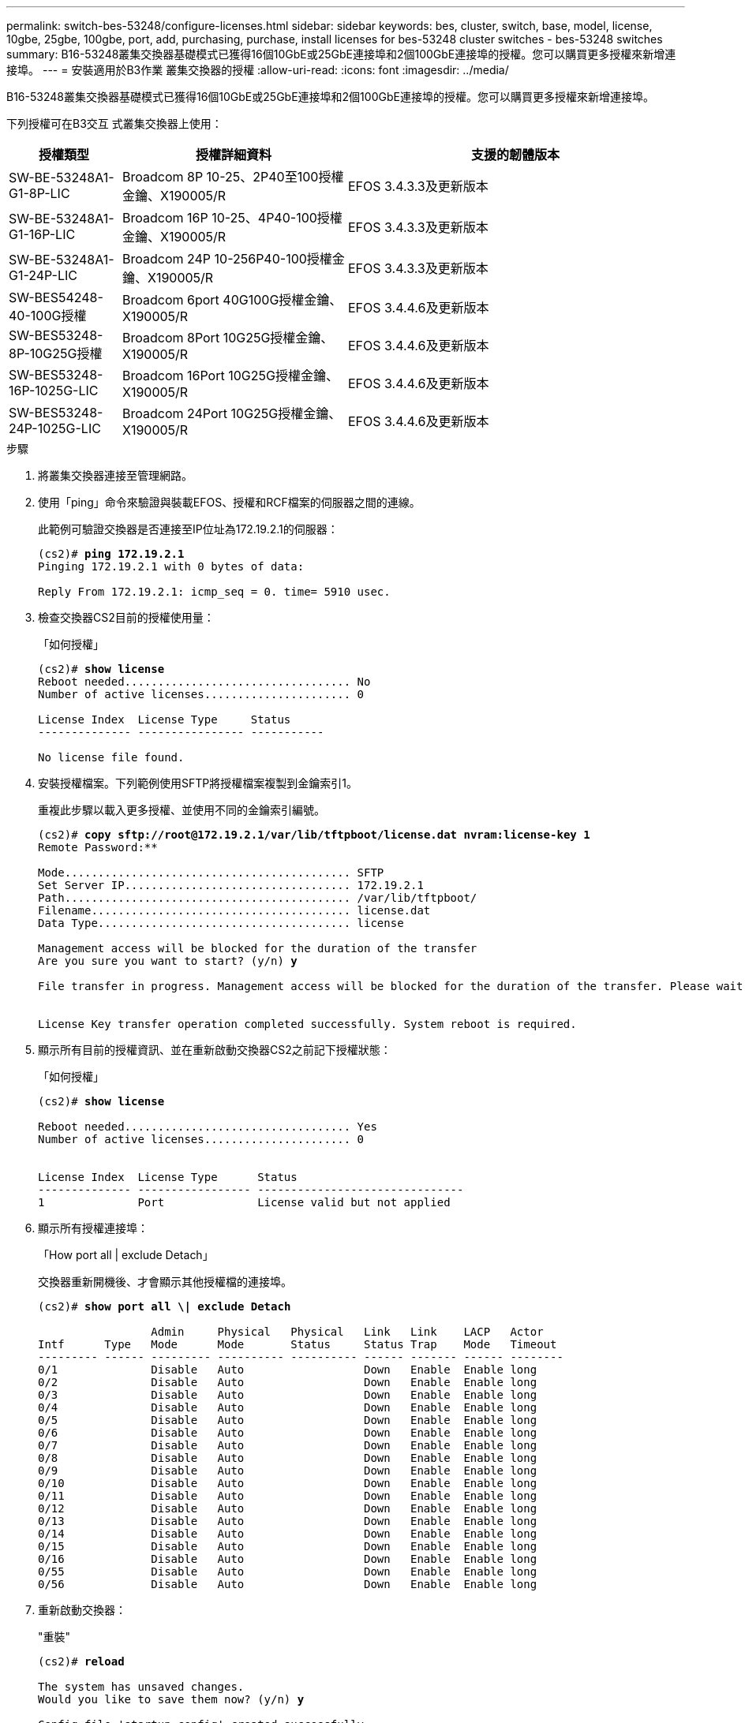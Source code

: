 ---
permalink: switch-bes-53248/configure-licenses.html 
sidebar: sidebar 
keywords: bes, cluster, switch, base, model, license, 10gbe, 25gbe, 100gbe, port, add, purchasing, purchase, install licenses for bes-53248 cluster switches - bes-53248 switches 
summary: B16-53248叢集交換器基礎模式已獲得16個10GbE或25GbE連接埠和2個100GbE連接埠的授權。您可以購買更多授權來新增連接埠。 
---
= 安裝適用於B3作業 叢集交換器的授權
:allow-uri-read: 
:icons: font
:imagesdir: ../media/


[role="lead"]
B16-53248叢集交換器基礎模式已獲得16個10GbE或25GbE連接埠和2個100GbE連接埠的授權。您可以購買更多授權來新增連接埠。

下列授權可在B3交互 式叢集交換器上使用：

[cols="1,2,3"]
|===
| 授權類型 | 授權詳細資料 | 支援的韌體版本 


 a| 
SW-BE-53248A1-G1-8P-LIC
 a| 
Broadcom 8P 10-25、2P40至100授權金鑰、X190005/R
 a| 
EFOS 3.4.3.3及更新版本



 a| 
SW-BE-53248A1-G1-16P-LIC
 a| 
Broadcom 16P 10-25、4P40-100授權金鑰、X190005/R
 a| 
EFOS 3.4.3.3及更新版本



 a| 
SW-BE-53248A1-G1-24P-LIC
 a| 
Broadcom 24P 10-256P40-100授權金鑰、X190005/R
 a| 
EFOS 3.4.3.3及更新版本



 a| 
SW-BES54248-40-100G授權
 a| 
Broadcom 6port 40G100G授權金鑰、X190005/R
 a| 
EFOS 3.4.4.6及更新版本



 a| 
SW-BES53248-8P-10G25G授權
 a| 
Broadcom 8Port 10G25G授權金鑰、X190005/R
 a| 
EFOS 3.4.4.6及更新版本



 a| 
SW-BES53248-16P-1025G-LIC
 a| 
Broadcom 16Port 10G25G授權金鑰、X190005/R
 a| 
EFOS 3.4.4.6及更新版本



 a| 
SW-BES53248-24P-1025G-LIC
 a| 
Broadcom 24Port 10G25G授權金鑰、X190005/R
 a| 
EFOS 3.4.4.6及更新版本

|===
.步驟
. 將叢集交換器連接至管理網路。
. 使用「ping」命令來驗證與裝載EFOS、授權和RCF檔案的伺服器之間的連線。
+
此範例可驗證交換器是否連接至IP位址為172.19.2.1的伺服器：

+
[listing, subs="+quotes"]
----
(cs2)# *ping 172.19.2.1*
Pinging 172.19.2.1 with 0 bytes of data:

Reply From 172.19.2.1: icmp_seq = 0. time= 5910 usec.
----
. 檢查交換器CS2目前的授權使用量：
+
「如何授權」

+
[listing, subs="+quotes"]
----
(cs2)# *show license*
Reboot needed.................................. No
Number of active licenses...................... 0

License Index  License Type     Status
-------------- ---------------- -----------

No license file found.
----
. 安裝授權檔案。下列範例使用SFTP將授權檔案複製到金鑰索引1。
+
重複此步驟以載入更多授權、並使用不同的金鑰索引編號。

+
[listing, subs="+quotes"]
----
(cs2)# *copy sftp://root@172.19.2.1/var/lib/tftpboot/license.dat nvram:license-key 1*
Remote Password:********

Mode........................................... SFTP
Set Server IP.................................. 172.19.2.1
Path........................................... /var/lib/tftpboot/
Filename....................................... license.dat
Data Type...................................... license

Management access will be blocked for the duration of the transfer
Are you sure you want to start? (y/n) *y*

File transfer in progress. Management access will be blocked for the duration of the transfer. Please wait...


License Key transfer operation completed successfully. System reboot is required.
----
. 顯示所有目前的授權資訊、並在重新啟動交換器CS2之前記下授權狀態：
+
「如何授權」

+
[listing, subs="+quotes"]
----
(cs2)# *show license*

Reboot needed.................................. Yes
Number of active licenses...................... 0


License Index  License Type      Status
-------------- ----------------- -------------------------------
1              Port              License valid but not applied
----
. 顯示所有授權連接埠：
+
「How port all | exclude Detach」

+
交換器重新開機後、才會顯示其他授權檔的連接埠。

+
[listing, subs="+quotes"]
----
(cs2)# *show port all \| exclude Detach*

                 Admin     Physical   Physical   Link   Link    LACP   Actor
Intf      Type   Mode      Mode       Status     Status Trap    Mode   Timeout
--------- ------ --------- ---------- ---------- ------ ------- ------ --------
0/1              Disable   Auto                  Down   Enable  Enable long
0/2              Disable   Auto                  Down   Enable  Enable long
0/3              Disable   Auto                  Down   Enable  Enable long
0/4              Disable   Auto                  Down   Enable  Enable long
0/5              Disable   Auto                  Down   Enable  Enable long
0/6              Disable   Auto                  Down   Enable  Enable long
0/7              Disable   Auto                  Down   Enable  Enable long
0/8              Disable   Auto                  Down   Enable  Enable long
0/9              Disable   Auto                  Down   Enable  Enable long
0/10             Disable   Auto                  Down   Enable  Enable long
0/11             Disable   Auto                  Down   Enable  Enable long
0/12             Disable   Auto                  Down   Enable  Enable long
0/13             Disable   Auto                  Down   Enable  Enable long
0/14             Disable   Auto                  Down   Enable  Enable long
0/15             Disable   Auto                  Down   Enable  Enable long
0/16             Disable   Auto                  Down   Enable  Enable long
0/55             Disable   Auto                  Down   Enable  Enable long
0/56             Disable   Auto                  Down   Enable  Enable long
----
. 重新啟動交換器：
+
"重裝"

+
[listing, subs="+quotes"]
----
(cs2)# *reload*

The system has unsaved changes.
Would you like to save them now? (y/n) *y*

Config file 'startup-config' created successfully .

Configuration Saved!
Are you sure you would like to reset the system? (y/n) *y*
----
. 請檢查新授權是否已啟用、並注意已套用授權：
+
「如何授權」

+
[listing, subs="+quotes"]
----
(cs2)# *show license*

Reboot needed.................................. No
Number of installed licenses................... 1
Total Downlink Ports enabled................... 16
Total Uplink Ports enabled..................... 8

License Index  License Type              Status
-------------- ------------------------- -----------------------------------
1              Port                      License applied
----
. 檢查所有新連接埠是否可用：
+
「How port all | exclude Detach」

+
[listing, subs="+quotes"]
----
(cs2)# *show port all \| exclude Detach*

                 Admin     Physical   Physical   Link   Link    LACP   Actor
Intf      Type   Mode      Mode       Status     Status Trap    Mode   Timeout
--------- ------ --------- ---------- ---------- ------ ------- ------ --------
0/1              Disable    Auto                 Down   Enable  Enable long
0/2              Disable    Auto                 Down   Enable  Enable long
0/3              Disable    Auto                 Down   Enable  Enable long
0/4              Disable    Auto                 Down   Enable  Enable long
0/5              Disable    Auto                 Down   Enable  Enable long
0/6              Disable    Auto                 Down   Enable  Enable long
0/7              Disable    Auto                 Down   Enable  Enable long
0/8              Disable    Auto                 Down   Enable  Enable long
0/9              Disable    Auto                 Down   Enable  Enable long
0/10             Disable    Auto                 Down   Enable  Enable long
0/11             Disable    Auto                 Down   Enable  Enable long
0/12             Disable    Auto                 Down   Enable  Enable long
0/13             Disable    Auto                 Down   Enable  Enable long
0/14             Disable    Auto                 Down   Enable  Enable long
0/15             Disable    Auto                 Down   Enable  Enable long
0/16             Disable    Auto                 Down   Enable  Enable long
0/49             Disable   100G Full             Down   Enable  Enable long
0/50             Disable   100G Full             Down   Enable  Enable long
0/51             Disable   100G Full             Down   Enable  Enable long
0/52             Disable   100G Full             Down   Enable  Enable long
0/53             Disable   100G Full             Down   Enable  Enable long
0/54             Disable   100G Full             Down   Enable  Enable long
0/55             Disable   100G Full             Down   Enable  Enable long
0/56             Disable   100G Full             Down   Enable  Enable long
----



CAUTION: 安裝額外授權時、您必須手動設定新介面。不建議將RCF重新套用至現有的運作中正式作業交換器。
